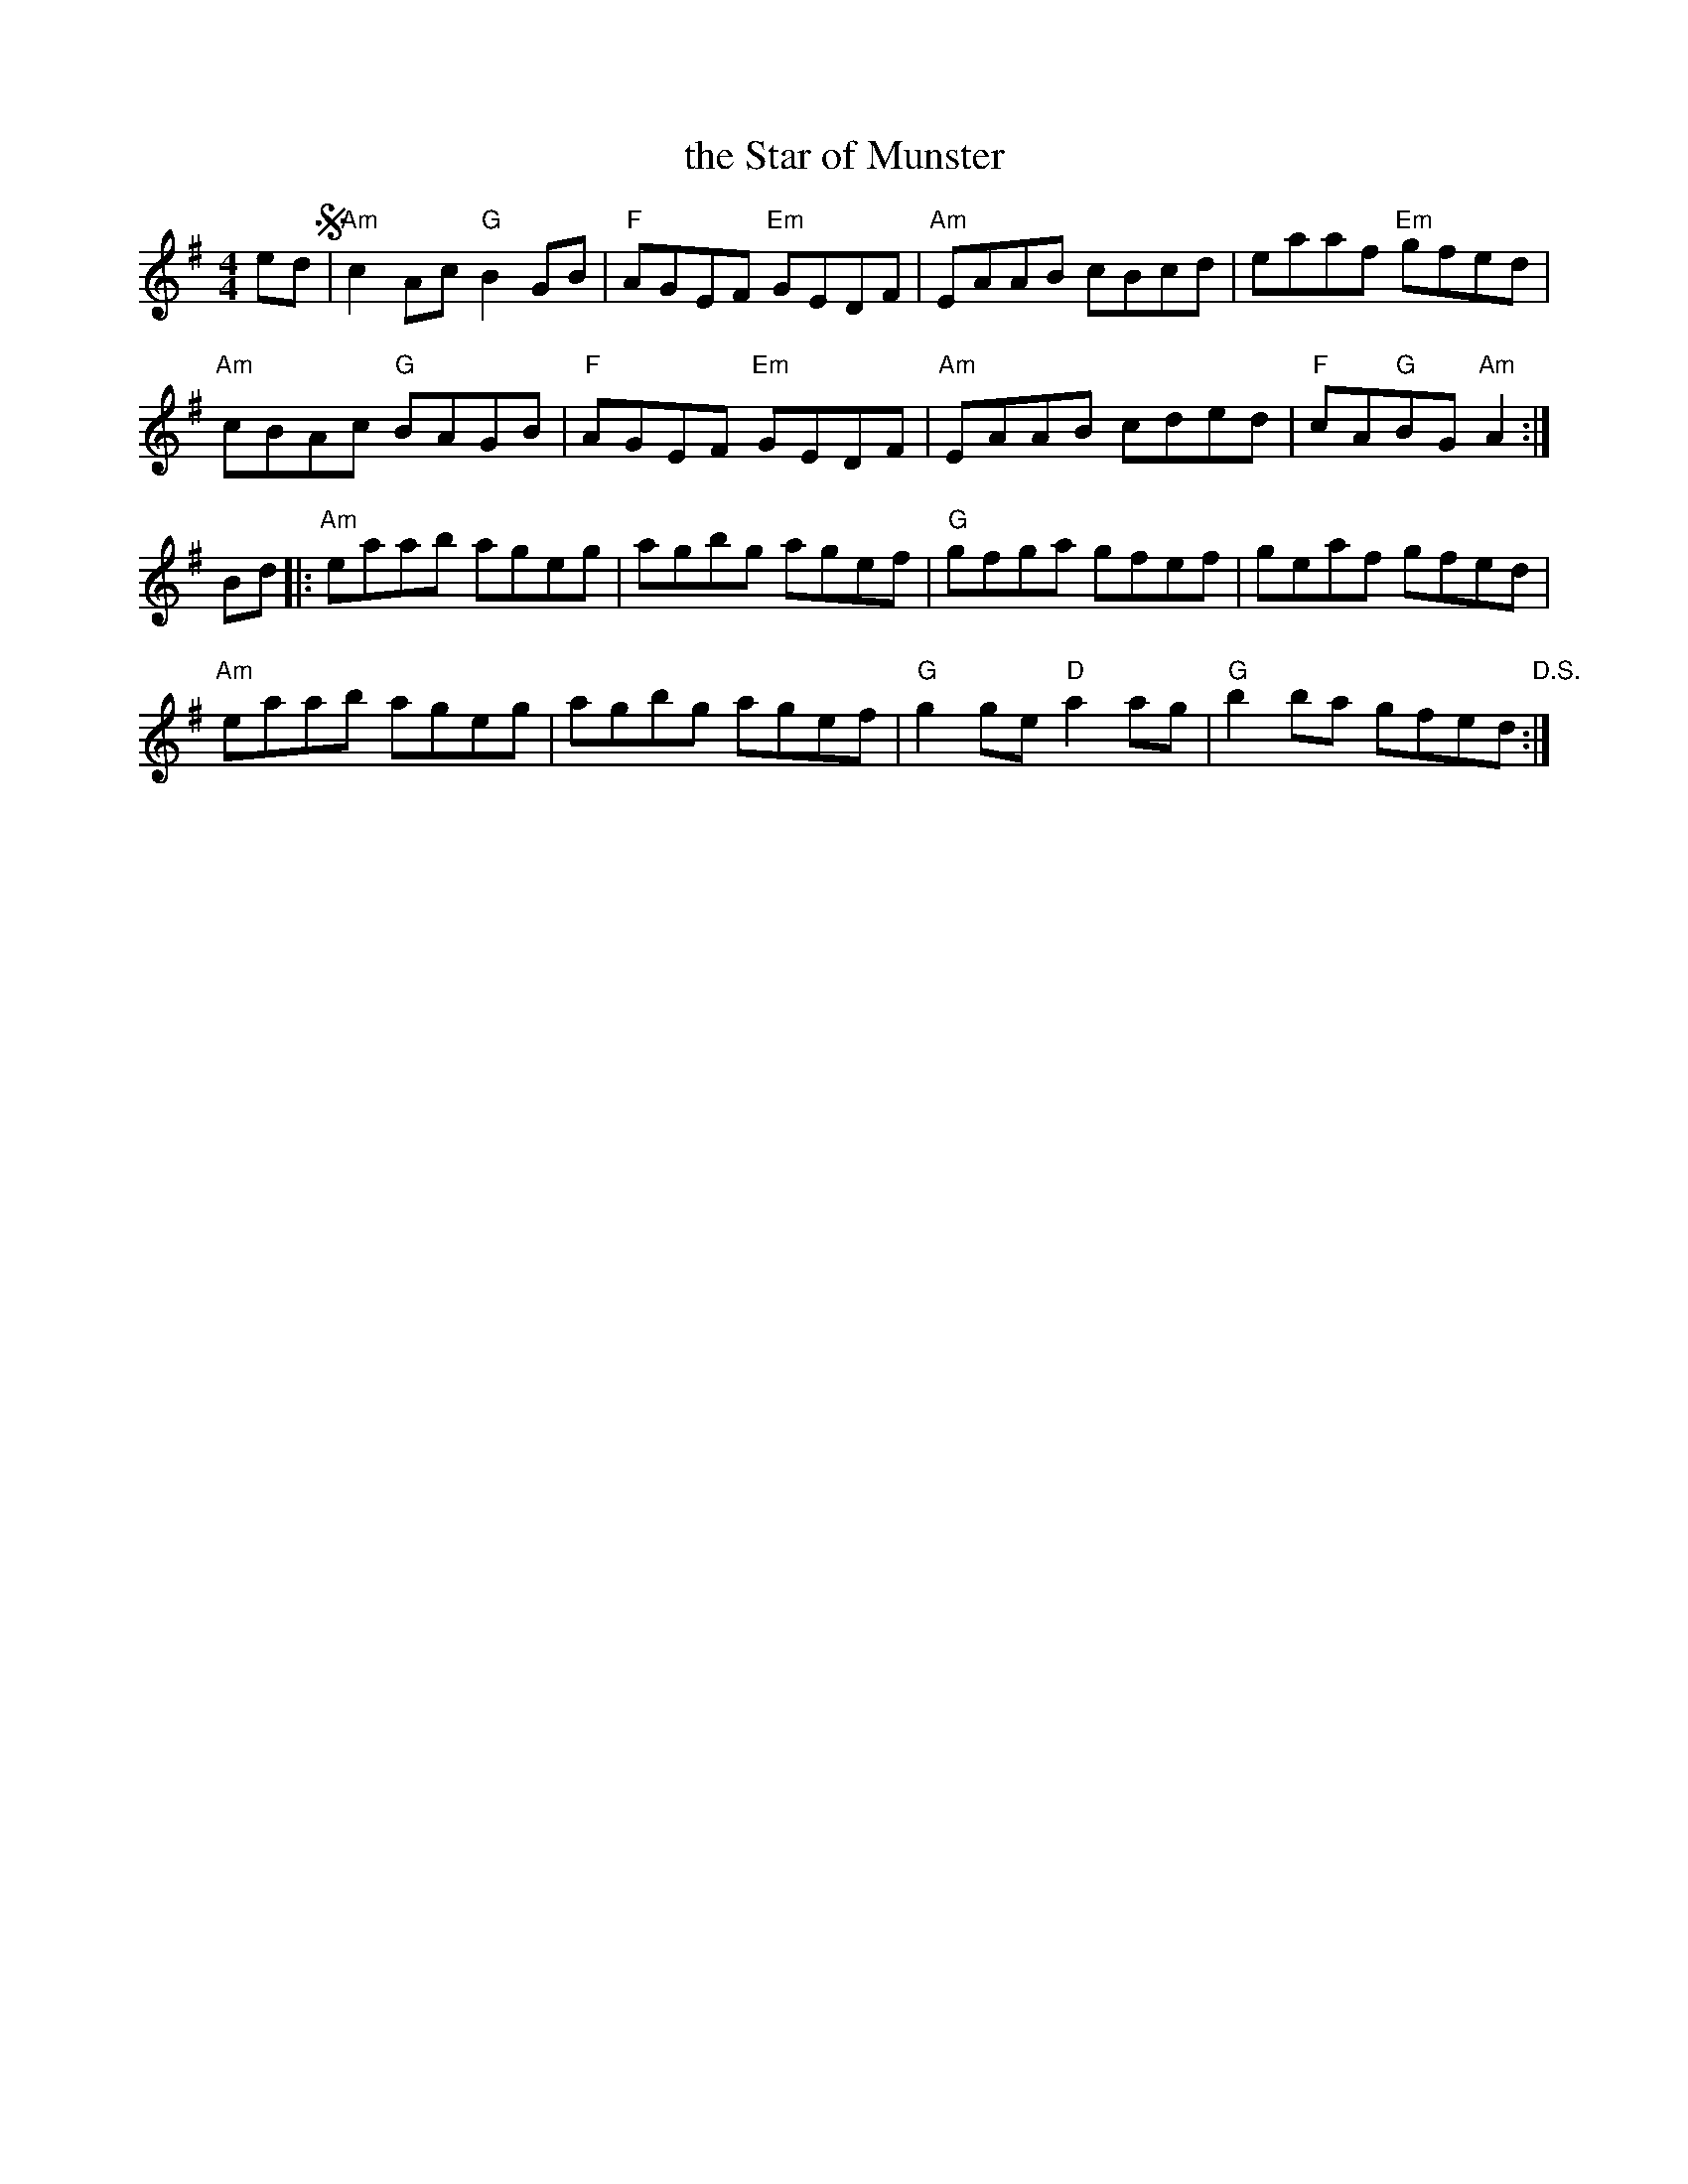X: 44
T: the Star of Munster
R: reel
Z: 2012 John Chambers <jc@trillian.mit.edu>
B: "100 Essential Irish Session Tunes" 1995 Dave Mallinson, ed.
M: 4/4
L: 1/8
K: Ador
ed !segno!|\
"Am"c2Ac "G"B2GB | "F"AGEF "Em"GEDF | "Am"EAAB cBcd | eaaf "Em"gfed |
"Am"cBAc "G"BAGB | "F"AGEF "Em"GEDF | "Am"EAAB cded | "F"cA"G"BG "Am"A2 :|
Bd |:\
"Am"eaab ageg | agbg agef | "G"gfga gfef | geaf gfed |
"Am"eaab ageg | agbg agef | "G"g2ge "D"a2ag | "G"b2ba gfed "D.S.":|
